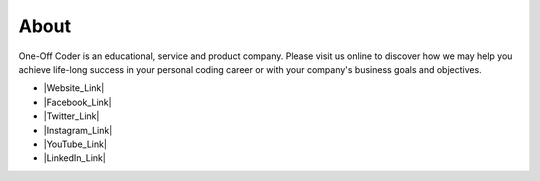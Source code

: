About
-----

.. image:: images/logo.png
   :alt: One-Off Coder logo.

One-Off Coder is an educational, service and product company. Please visit us online to discover how we may help you achieve life-long success in your personal coding career or with your company's business goals and objectives.

- |Website_Link|
- |Facebook_Link|
- |Twitter_Link|
- |Instagram_Link|
- |YouTube_Link|
- |LinkedIn_Link|

.. |Website_Link| raw:: html

   <a href="https://www.oneoffcoder.com" target="_blank">Website</a>

.. |Facebook_Link| raw:: html

   <a href="https://www.facebook.com/One-Off-Coder-309817926496801/" target="_blank">Facebook</a>

.. |Twitter_Link| raw:: html

   <a href="https://twitter.com/oneoffcoder" target="_blank">Twitter</a>

.. |Instagram_Link| raw:: html

   <a href="https://www.instagram.com/oneoffcoder/" target="_blank">Instagram</a>

.. |YouTube_Link| raw:: html

   <a href="https://www.youtube.com/channel/UCCCv8Glpb2dq2mhUj5mcHCQ" target="_blank">YouTube</a>

.. |LinkedIn_Link| raw:: html

   <a href="https://www.linkedin.com/company/one-off-coder/" target="_blank">LinkedIn</a>